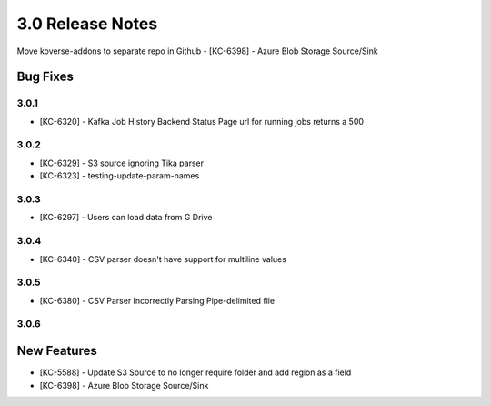 .. _Version30ReleaseNotes:

3.0 Release Notes
===================

Move koverse-addons to separate repo in Github
- [KC-6398] - Azure Blob Storage Source/Sink

Bug Fixes
---------

3.0.1
^^^^^
- [KC-6320] - Kafka Job History Backend Status Page url for running jobs returns a 500


3.0.2
^^^^^
- [KC-6329] - S3 source ignoring Tika parser
- [KC-6323] - testing-update-param-names


3.0.3
^^^^^
- [KC-6297] - Users can load data from G Drive


3.0.4
^^^^^
- [KC-6340] - CSV parser doesn't have support for multiline values

3.0.5
^^^^^

- [KC-6380] - CSV Parser Incorrectly Parsing Pipe-delimited file

3.0.6
^^^^^
New Features
------------
- [KC-5588] - Update S3 Source to no longer require folder and add region as a field
- [KC-6398] - Azure Blob Storage Source/Sink




